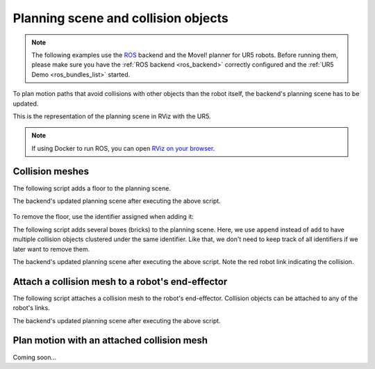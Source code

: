 *******************************************************************************
Planning scene and collision objects
*******************************************************************************

.. note::

    The following examples use the `ROS <https://www.ros.org/>`_ backend
    and the MoveI! planner for UR5 robots. Before running them, please
    make sure you have the :ref:`ROS backend <ros_backend>` correctly
    configured and the :ref:`UR5 Demo <ros_bundles_list>` started.

To plan motion paths that avoid collisions with other objects than the robot
itself, the backend's planning scene has to be updated.

This is the representation of the planning scene in RViz with the UR5.

.. figure:: files/03_collision_objects_attached_without.jpg
    :figclass: figure
    :class: figure-img img-fluid

.. note::

    If using Docker to run ROS, you can open
    `RViz on your browser <http://localhost:8080/vnc.html?resize=scale&autoconnect=true>`_.

Collision meshes
================

The following script adds a floor to the planning scene.

.. literalinclude :: files/03_add_collision_mesh.py
   :language: python

The backend's updated planning scene after executing the above script.

.. figure:: files/03_collision_objects.jpg
    :figclass: figure
    :class: figure-img img-fluid

To remove the floor, use the identifier assigned when adding it:

.. literalinclude :: files/03_remove_collision_mesh.py
   :language: python

The following script adds several boxes (bricks) to the planning scene. Here,
we use ``append`` instead of ``add`` to have multiple collision objects
clustered under the same identifier. Like that, we don't need to keep track of
all identifiers if we later want to remove them.

.. literalinclude :: files/03_append_collision_meshes.py
   :language: python

The backend's updated planning scene after executing the above script. Note the
red robot link indicating the collision.

.. figure:: files/03_collision_objects_append.jpg
    :figclass: figure
    :class: figure-img img-fluid



Attach a collision mesh to a robot's end-effector
=================================================

The following script attaches a collision mesh to the robot's end-effector.
Collision objects can be attached to any of the robot's links.

.. literalinclude :: files/03_attach_mesh_to_ee.py
   :language: python

The backend's updated planning scene after executing the above script.

.. figure:: files/03_collision_objects_attached.jpg
    :figclass: figure
    :class: figure-img img-fluid



Plan motion with an attached collision mesh
===========================================

Coming soon...
